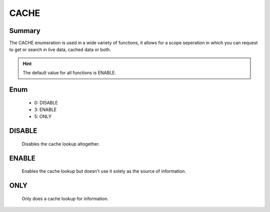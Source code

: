 =====
CACHE
=====

Summary
-------

The CACHE enumeration is used in a wide variety of functions, it allows for a
scope seperation in which you can request to get or search in live data, cached
data or both.

.. hint::

   The default value for all functions is ENABLE.


Enum
----

   * 0: DISABLE
   * 3: ENABLE
   * 5: ONLY


DISABLE
-------

   Disables the cache lookup altogether.


ENABLE
------

   Enables the cache lookup but doesn't use it solely as the source of
   information.


ONLY
----

   Only does a cache lookup for information.


